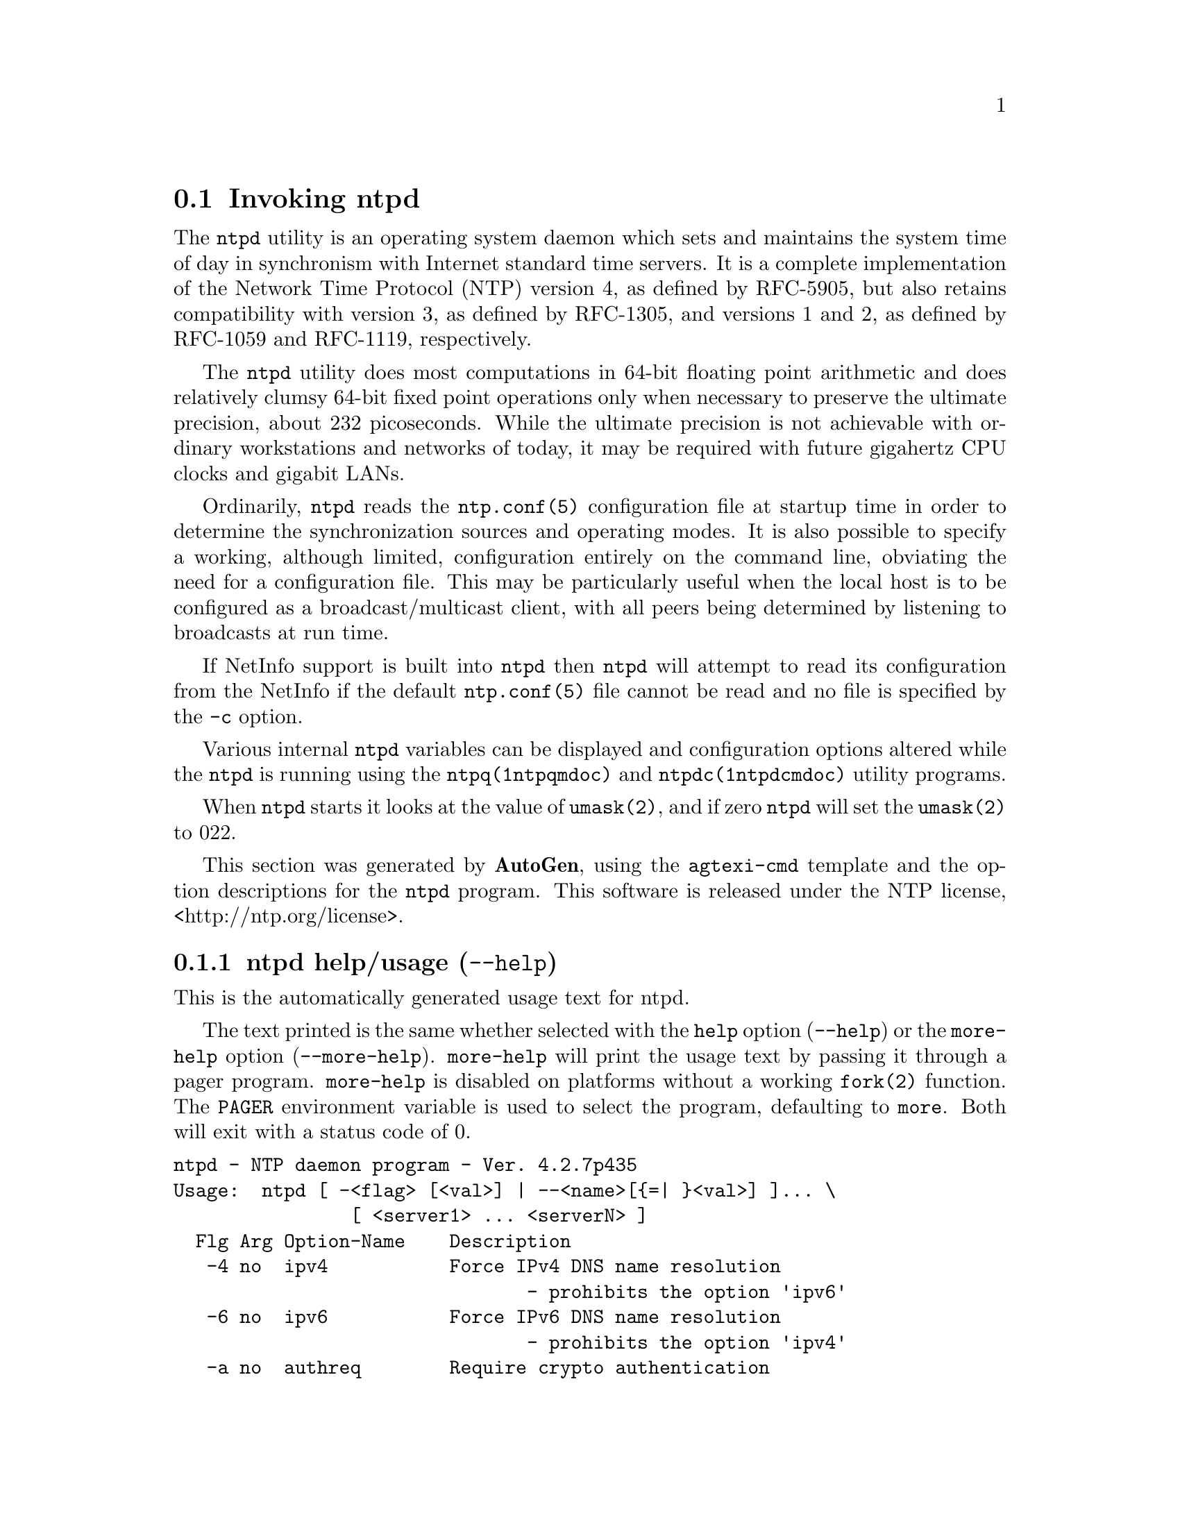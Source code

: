 @node ntpd Invocation
@section Invoking ntpd
@pindex ntpd
@cindex NTP daemon program
@ignore
#
# EDIT THIS FILE WITH CAUTION  (invoke-ntpd.texi)
#
# It has been AutoGen-ed  March 29, 2014 at 11:38:27 AM by AutoGen 5.18.3pre11
# From the definitions    ntpd-opts.def
# and the template file   agtexi-cmd.tpl
@end ignore



The
@code{ntpd}
utility is an operating system daemon which sets
and maintains the system time of day in synchronism with Internet
standard time servers.
It is a complete implementation of the
Network Time Protocol (NTP) version 4, as defined by RFC-5905,
but also retains compatibility with
version 3, as defined by RFC-1305, and versions 1
and 2, as defined by RFC-1059 and RFC-1119, respectively.

The
@code{ntpd}
utility does most computations in 64-bit floating point
arithmetic and does relatively clumsy 64-bit fixed point operations
only when necessary to preserve the ultimate precision, about 232
picoseconds.
While the ultimate precision is not achievable with
ordinary workstations and networks of today, it may be required
with future gigahertz CPU clocks and gigabit LANs.

Ordinarily,
@code{ntpd}
reads the
@code{ntp.conf(5)}
configuration file at startup time in order to determine the
synchronization sources and operating modes.
It is also possible to
specify a working, although limited, configuration entirely on the
command line, obviating the need for a configuration file.
This may
be particularly useful when the local host is to be configured as a
broadcast/multicast client, with all peers being determined by
listening to broadcasts at run time.

If NetInfo support is built into
@code{ntpd}
then
@code{ntpd}
will attempt to read its configuration from the
NetInfo if the default
@code{ntp.conf(5)}
file cannot be read and no file is
specified by the
@code{-c}
option.

Various internal
@code{ntpd}
variables can be displayed and
configuration options altered while the
@code{ntpd}
is running
using the
@code{ntpq(1ntpqmdoc)}
and
@code{ntpdc(1ntpdcmdoc)}
utility programs.

When
@code{ntpd}
starts it looks at the value of
@code{umask(2)},
and if zero
@code{ntpd}
will set the
@code{umask(2)}
to 022.

This section was generated by @strong{AutoGen},
using the @code{agtexi-cmd} template and the option descriptions for the @code{ntpd} program.
This software is released under the NTP license, <http://ntp.org/license>.

@menu
* ntpd usage::                  ntpd help/usage (@option{--help})
* ntpd ipv4::                   ipv4 option (-4)
* ntpd ipv6::                   ipv6 option (-6)
* ntpd authreq::                authreq option (-a)
* ntpd authnoreq::              authnoreq option (-A)
* ntpd configfile::             configfile option (-c)
* ntpd driftfile::              driftfile option (-f)
* ntpd panicgate::              panicgate option (-g)
* ntpd jaildir::                jaildir option (-i)
* ntpd interface::              interface option (-I)
* ntpd keyfile::                keyfile option (-k)
* ntpd logfile::                logfile option (-l)
* ntpd novirtualips::           novirtualips option (-L)
* ntpd modifymmtimer::          modifymmtimer option (-M)
* ntpd nice::                   nice option (-N)
* ntpd pidfile::                pidfile option (-p)
* ntpd priority::               priority option (-P)
* ntpd quit::                   quit option (-q)
* ntpd propagationdelay::       propagationdelay option (-r)
* ntpd saveconfigquit::         saveconfigquit option
* ntpd statsdir::               statsdir option (-s)
* ntpd trustedkey::             trustedkey option (-t)
* ntpd user::                   user option (-u)
* ntpd updateinterval::         updateinterval option (-U)
* ntpd wait-sync::              wait-sync option (-w)
* ntpd slew::                   slew option (-x)
* ntpd usepcc::                 usepcc option
* ntpd pccfreq::                pccfreq option
* ntpd mdns::                   mdns option (-m)
* ntpd config::                 presetting/configuring ntpd
* ntpd exit status::            exit status
* ntpd Usage::                  Usage
* ntpd Files::                  Files
* ntpd See Also::               See Also
* ntpd Bugs::                   Bugs
* ntpd Notes::                  Notes
@end menu

@node ntpd usage
@subsection ntpd help/usage (@option{--help})
@cindex ntpd help

This is the automatically generated usage text for ntpd.

The text printed is the same whether selected with the @code{help} option
(@option{--help}) or the @code{more-help} option (@option{--more-help}).  @code{more-help} will print
the usage text by passing it through a pager program.
@code{more-help} is disabled on platforms without a working
@code{fork(2)} function.  The @code{PAGER} environment variable is
used to select the program, defaulting to @file{more}.  Both will exit
with a status code of 0.

@exampleindent 0
@example
ntpd - NTP daemon program - Ver. 4.2.7p435
Usage:  ntpd [ -<flag> [<val>] | --<name>[@{=| @}<val>] ]... \
                [ <server1> ... <serverN> ]
  Flg Arg Option-Name    Description
   -4 no  ipv4           Force IPv4 DNS name resolution
                                - prohibits the option 'ipv6'
   -6 no  ipv6           Force IPv6 DNS name resolution
                                - prohibits the option 'ipv4'
   -a no  authreq        Require crypto authentication
                                - prohibits the option 'authnoreq'
   -A no  authnoreq      Do not require crypto authentication
                                - prohibits the option 'authreq'
   -b no  bcastsync      Allow us to sync to broadcast servers
   -c Str configfile     configuration file name
   -d no  debug-level    Increase debug verbosity level
                                - may appear multiple times
   -D Num set-debug-level Set the debug verbosity level
                                - may appear multiple times
   -f Str driftfile      frequency drift file name
   -g no  panicgate      Allow the first adjustment to be Big
                                - may appear multiple times
   -i Str jaildir        Jail directory
   -I Str interface      Listen on an interface name or address
                                - may appear multiple times
   -k Str keyfile        path to symmetric keys
   -l Str logfile        path to the log file
   -L no  novirtualips   Do not listen to virtual interfaces
   -n no  nofork         Do not fork
                                - prohibits the option 'wait-sync'
   -N no  nice           Run at high priority
   -p Str pidfile        path to the PID file
   -P Num priority       Process priority
   -q no  quit           Set the time and quit
                                - prohibits these options:
                                saveconfigquit
                                wait-sync
   -r Str propagationdelay Broadcast/propagation delay
      Str saveconfigquit Save parsed configuration and quit
                                - prohibits these options:
                                quit
                                wait-sync
   -s Str statsdir       Statistics file location
   -t Str trustedkey     Trusted key number
                                - may appear multiple times
   -u Str user           Run as userid (or userid:groupid)
   -U Num updateinterval interval in seconds between scans for new or dropped interfaces
      Str var            make ARG an ntp variable (RW)
                                - may appear multiple times
      Str dvar           make ARG an ntp variable (RW|DEF)
                                - may appear multiple times
   -w Num wait-sync      Seconds to wait for first clock sync
                                - prohibits these options:
                                nofork
                                quit
                                saveconfigquit
   -x no  slew           Slew up to 600 seconds
      opt version        output version information and exit
   -? no  help           display extended usage information and exit
   -! no  more-help      extended usage information passed thru pager

Options are specified by doubled hyphens and their name or by a single
hyphen and the flag character.


The following option preset mechanisms are supported:
 - examining environment variables named NTPD_*

Please send bug reports to:  <http://bugs.ntp.org, bugs@@ntp.org>

exit 0
@end example
@exampleindent 4

@node ntpd ipv4
@subsection ipv4 option (-4)
@cindex ntpd-ipv4

This is the ``force ipv4 dns name resolution'' option.

@noindent
This option has some usage constraints.  It:
@itemize @bullet
@item
must not appear in combination with any of the following options:
ipv6.
@end itemize

Force DNS resolution of following host names on the command line
to the IPv4 namespace.
@node ntpd ipv6
@subsection ipv6 option (-6)
@cindex ntpd-ipv6

This is the ``force ipv6 dns name resolution'' option.

@noindent
This option has some usage constraints.  It:
@itemize @bullet
@item
must not appear in combination with any of the following options:
ipv4.
@end itemize

Force DNS resolution of following host names on the command line
to the IPv6 namespace.
@node ntpd authreq
@subsection authreq option (-a)
@cindex ntpd-authreq

This is the ``require crypto authentication'' option.

@noindent
This option has some usage constraints.  It:
@itemize @bullet
@item
must not appear in combination with any of the following options:
authnoreq.
@end itemize

Require cryptographic authentication for broadcast client,
multicast client and symmetric passive associations.
This is the default.
@node ntpd authnoreq
@subsection authnoreq option (-A)
@cindex ntpd-authnoreq

This is the ``do not require crypto authentication'' option.

@noindent
This option has some usage constraints.  It:
@itemize @bullet
@item
must not appear in combination with any of the following options:
authreq.
@end itemize

Do not require cryptographic authentication for broadcast client,
multicast client and symmetric passive associations.
This is almost never a good idea.
@node ntpd configfile
@subsection configfile option (-c)
@cindex ntpd-configfile

This is the ``configuration file name'' option.
This option takes a string argument.
The name and path of the configuration file,
@file{/etc/ntp.conf}
by default.
@node ntpd driftfile
@subsection driftfile option (-f)
@cindex ntpd-driftfile

This is the ``frequency drift file name'' option.
This option takes a string argument.
The name and path of the frequency file,
@file{/etc/ntp.drift}
by default.
This is the same operation as the
@code{driftfile} @kbd{driftfile}
configuration specification in the 
@file{/etc/ntp.conf}
file.
@node ntpd panicgate
@subsection panicgate option (-g)
@cindex ntpd-panicgate

This is the ``allow the first adjustment to be big'' option.

@noindent
This option has some usage constraints.  It:
@itemize @bullet
@item
may appear an unlimited number of times.
@end itemize

Normally,
@code{ntpd}
exits with a message to the system log if the offset exceeds the panic threshold, which is 1000 s by default. This option allows the time to be set to any value without restriction; however, this can happen only once. If the threshold is exceeded after that,
@code{ntpd}
will exit with a message to the system log. This option can be used with the
@code{-q}
and
@code{-x}
options.
See the
@code{tinker}
configuration file directive for other options.
@node ntpd jaildir
@subsection jaildir option (-i)
@cindex ntpd-jaildir

This is the ``jail directory'' option.
This option takes a string argument.

@noindent
This option has some usage constraints.  It:
@itemize @bullet
@item
must be compiled in by defining @code{HAVE_DROPROOT} during the compilation.
@end itemize

Chroot the server to the directory
@kbd{jaildir}
.
This option also implies that the server attempts to drop root privileges at startup.
You may need to also specify a
@code{-u}
option.
This option is only available if the OS supports adjusting the clock
without full root privileges.
This option is supported under NetBSD (configure with
@code{--enable-clockctl}) or Linux (configure with
@code{--enable-linuxcaps}) or Solaris (configure with @code{--enable-solarisprivs}).
@node ntpd interface
@subsection interface option (-I)
@cindex ntpd-interface

This is the ``listen on an interface name or address'' option.
This option takes a string argument @file{iface}.

@noindent
This option has some usage constraints.  It:
@itemize @bullet
@item
may appear an unlimited number of times.
@end itemize

Open the network address given, or all the addresses associated with the
given interface name.  This option may appear multiple times.  This option
also implies not opening other addresses, except wildcard and localhost.
This option is deprecated. Please consider using the configuration file
@code{interface} command, which is more versatile. 
@node ntpd keyfile
@subsection keyfile option (-k)
@cindex ntpd-keyfile

This is the ``path to symmetric keys'' option.
This option takes a string argument.
Specify the name and path of the symmetric key file.
@file{/etc/ntp.keys}
is the default.
This is the same operation as the
@code{keys} @kbd{keyfile}
configuration file directive.
@node ntpd logfile
@subsection logfile option (-l)
@cindex ntpd-logfile

This is the ``path to the log file'' option.
This option takes a string argument.
Specify the name and path of the log file.
The default is the system log file.
This is the same operation as the
@code{logfile} @kbd{logfile}
configuration file directive.
@node ntpd novirtualips
@subsection novirtualips option (-L)
@cindex ntpd-novirtualips

This is the ``do not listen to virtual interfaces'' option.
Do not listen to virtual interfaces, defined as those with
names containing a colon.  This option is deprecated.  Please
consider using the configuration file @code{interface} command, which
is more versatile.
@node ntpd modifymmtimer
@subsection modifymmtimer option (-M)
@cindex ntpd-modifymmtimer

This is the ``modify multimedia timer (windows only)'' option.

@noindent
This option has some usage constraints.  It:
@itemize @bullet
@item
must be compiled in by defining @code{SYS_WINNT} during the compilation.
@end itemize

Set the Windows Multimedia Timer to highest resolution.  This
ensures the resolution does not change while ntpd is running,
avoiding timekeeping glitches associated with changes.
@node ntpd nice
@subsection nice option (-N)
@cindex ntpd-nice

This is the ``run at high priority'' option.
To the extent permitted by the operating system, run
@code{ntpd}
at the highest priority.
@node ntpd pidfile
@subsection pidfile option (-p)
@cindex ntpd-pidfile

This is the ``path to the pid file'' option.
This option takes a string argument.
Specify the name and path of the file used to record
@code{ntpd}'s
process ID.
This is the same operation as the
@code{pidfile} @kbd{pidfile}
configuration file directive.
@node ntpd priority
@subsection priority option (-P)
@cindex ntpd-priority

This is the ``process priority'' option.
This option takes a number argument.
To the extent permitted by the operating system, run
@code{ntpd}
at the specified
@code{sched_setscheduler(SCHED_FIFO)}
priority.
@node ntpd quit
@subsection quit option (-q)
@cindex ntpd-quit

This is the ``set the time and quit'' option.

@noindent
This option has some usage constraints.  It:
@itemize @bullet
@item
must not appear in combination with any of the following options:
saveconfigquit, wait-sync.
@end itemize

@code{ntpd}
will not daemonize and will exit after the clock is first
synchronized.  This behavior mimics that of the
@code{ntpdate}
program, which will soon be replaced with a shell script.
The
@code{-g}
and
@code{-x}
options can be used with this option.
Note: The kernel time discipline is disabled with this option.
@node ntpd propagationdelay
@subsection propagationdelay option (-r)
@cindex ntpd-propagationdelay

This is the ``broadcast/propagation delay'' option.
This option takes a string argument.
Specify the default propagation delay from the broadcast/multicast server to this client. This is necessary only if the delay cannot be computed automatically by the protocol.
@node ntpd saveconfigquit
@subsection saveconfigquit option
@cindex ntpd-saveconfigquit

This is the ``save parsed configuration and quit'' option.
This option takes a string argument.

@noindent
This option has some usage constraints.  It:
@itemize @bullet
@item
must be compiled in by defining @code{SAVECONFIG} during the compilation.
@item
must not appear in combination with any of the following options:
quit, wait-sync.
@end itemize

Cause @code{ntpd} to parse its startup configuration file and save an
equivalent to the given filename and exit.  This option was
designed for automated testing.
@node ntpd statsdir
@subsection statsdir option (-s)
@cindex ntpd-statsdir

This is the ``statistics file location'' option.
This option takes a string argument.
Specify the directory path for files created by the statistics facility.
This is the same operation as the
@code{statsdir} @kbd{statsdir}
configuration file directive.
@node ntpd trustedkey
@subsection trustedkey option (-t)
@cindex ntpd-trustedkey

This is the ``trusted key number'' option.
This option takes a string argument @file{tkey}.

@noindent
This option has some usage constraints.  It:
@itemize @bullet
@item
may appear an unlimited number of times.
@end itemize

Add the specified key number to the trusted key list.
@node ntpd user
@subsection user option (-u)
@cindex ntpd-user

This is the ``run as userid (or userid:groupid)'' option.
This option takes a string argument.

@noindent
This option has some usage constraints.  It:
@itemize @bullet
@item
must be compiled in by defining @code{HAVE_DROPROOT} during the compilation.
@end itemize

Specify a user, and optionally a group, to switch to.
This option is only available if the OS supports adjusting the clock
without full root privileges.
This option is supported under NetBSD (configure with
@code{--enable-clockctl}) or Linux (configure with
@code{--enable-linuxcaps}) or Solaris (configure with @code{--enable-solarisprivs}).
@node ntpd updateinterval
@subsection updateinterval option (-U)
@cindex ntpd-updateinterval

This is the ``interval in seconds between scans for new or dropped interfaces'' option.
This option takes a number argument.
Give the time in seconds between two scans for new or dropped interfaces.
For systems with routing socket support the scans will be performed shortly after the interface change
has been detected by the system.
Use 0 to disable scanning. 60 seconds is the minimum time between scans.
@node ntpd wait-sync
@subsection wait-sync option (-w)
@cindex ntpd-wait-sync

This is the ``seconds to wait for first clock sync'' option.
This option takes a number argument.

@noindent
This option has some usage constraints.  It:
@itemize @bullet
@item
must be compiled in by defining @code{HAVE_WORKING_FORK} during the compilation.
@item
must not appear in combination with any of the following options:
nofork, quit, saveconfigquit.
@end itemize

If greater than zero, alters @code{ntpd}'s behavior when forking to
daemonize.  Instead of exiting with status 0 immediately after
the fork, the parent waits up to the specified number of
seconds for the child to first synchronize the clock.  The exit
status is zero (success) if the clock was synchronized,
otherwise it is @code{ETIMEDOUT}.
This provides the option for a script starting @code{ntpd} to easily
wait for the first set of the clock before proceeding.
@node ntpd slew
@subsection slew option (-x)
@cindex ntpd-slew

This is the ``slew up to 600 seconds'' option.
Normally, the time is slewed if the offset is less than the step threshold, which is 128 ms by default, and stepped if above the threshold.
This option sets the threshold to 600 s, which is well within the accuracy window to set the clock manually.
Note: Since the slew rate of typical Unix kernels is limited to 0.5 ms/s, each second of adjustment requires an amortization interval of 2000 s.
Thus, an adjustment as much as 600 s will take almost 14 days to complete.
This option can be used with the
@code{-g}
and
@code{-q}
options.
See the
@code{tinker}
configuration file directive for other options.
Note: The kernel time discipline is disabled with this option.
@node ntpd usepcc
@subsection usepcc option
@cindex ntpd-usepcc

This is the ``use cpu cycle counter (windows only)'' option.

@noindent
This option has some usage constraints.  It:
@itemize @bullet
@item
must be compiled in by defining @code{SYS_WINNT} during the compilation.
@end itemize

Attempt to substitute the CPU counter for @code{QueryPerformanceCounter}.
The CPU counter and @code{QueryPerformanceCounter} are compared, and if
they have the same frequency, the CPU counter (RDTSC on x86) is
used directly, saving the overhead of a system call.
@node ntpd pccfreq
@subsection pccfreq option
@cindex ntpd-pccfreq

This is the ``force cpu cycle counter use (windows only)'' option.
This option takes a string argument.

@noindent
This option has some usage constraints.  It:
@itemize @bullet
@item
must be compiled in by defining @code{SYS_WINNT} during the compilation.
@end itemize

Force substitution the CPU counter for @code{QueryPerformanceCounter}.
The CPU counter (RDTSC on x86) is used unconditionally with the
given frequency (in Hz).
@node ntpd mdns
@subsection mdns option (-m)
@cindex ntpd-mdns

This is the ``register with mdns as a ntp server'' option.

@noindent
This option has some usage constraints.  It:
@itemize @bullet
@item
must be compiled in by defining @code{HAVE_DNSREGISTRATION} during the compilation.
@end itemize

Registers as an NTP server with the local mDNS server which allows
the server to be discovered via mDNS client lookup.


@node ntpd config
@subsection presetting/configuring ntpd

Any option that is not marked as @i{not presettable} may be preset by
loading values from environment variables named @code{NTPD} and @code{NTPD_<OPTION_NAME>}.  @code{<OPTION_NAME>} must be one of
the options listed above in upper case and segmented with underscores.
The @code{NTPD} variable will be tokenized and parsed like
the command line.  The remaining variables are tested for existence and their
values are treated like option arguments.


The command line options relating to configuration and/or usage help are:

@subsubheading version (-)

Print the program version to standard out, optionally with licensing
information, then exit 0.  The optional argument specifies how much licensing
detail to provide.  The default is to print just the version.  The licensing infomation may be selected with an option argument.
Only the first letter of the argument is examined:

@table @samp
@item version
Only print the version.  This is the default.
@item copyright
Name the copyright usage licensing terms.
@item verbose
Print the full copyright usage licensing terms.
@end table

@node ntpd exit status
@subsection ntpd exit status

One of the following exit values will be returned:
@table @samp
@item 0 (EXIT_SUCCESS)
Successful program execution.
@item 1 (EXIT_FAILURE)
The operation failed or the command syntax was not valid.
@end table
@node ntpd Usage
@subsection ntpd Usage
@node ntpd Files
@subsection ntpd Files
@node ntpd See Also
@subsection ntpd See Also
@node ntpd Bugs
@subsection ntpd Bugs
@node ntpd Notes
@subsection ntpd Notes

